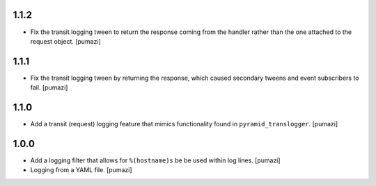 
.. Use the following to start a new version entry:

   |version|
   ----------------------

   - feature message [author]

1.1.2
-----

- Fix the transit logging tween to return the response coming from
  the handler rather than the one attached to the request object. [pumazi]

1.1.1
-----

- Fix the transit logging tween by returning the response,
  which caused secondary tweens and event subscribers to fail. [pumazi]

1.1.0
-----

- Add a transit (request) logging feature that mimics functionality
  found in ``pyramid_translogger``. [pumazi]

1.0.0
-----

- Add a logging filter that allows for ``%(hostname)s`` be be used
  within log lines. [pumazi]
- Logging from a YAML file. [pumazi]
